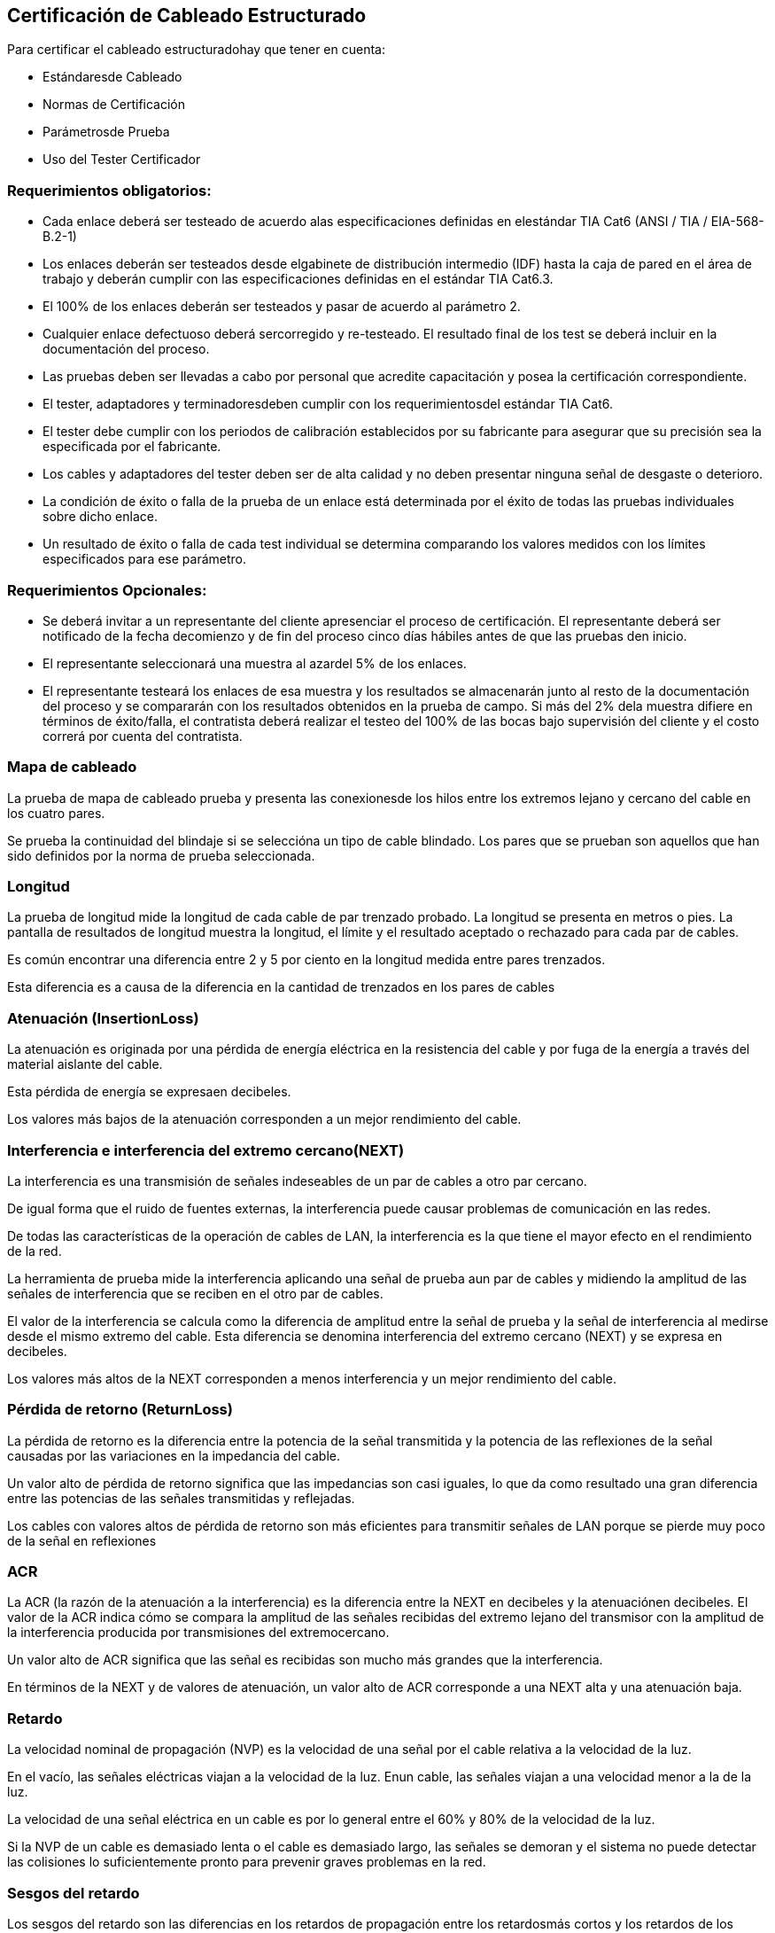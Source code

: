 [[red-cableado]]

////
a=&#225; e=&#233; i=&#237; o=&#243; u=&#250;

A=&#193; E=&#201; I=&#205; O=&#211; U=&#218;

n=&#241; N=&#209;
////

== Certificaci&#243;n de Cableado Estructurado

Para certificar el cableado estructuradohay que tener en cuenta:

* Est&#225;ndaresde Cableado

* Normas de Certificaci&#243;n

* Par&#225;metrosde Prueba

* Uso del Tester Certificador

=== Requerimientos obligatorios:

* Cada enlace deber&#225; ser testeado de acuerdo alas especificaciones definidas en elest&#225;ndar TIA Cat6 (ANSI / TIA / EIA-568-B.2-1)

* Los enlaces deber&#225;n ser testeados desde elgabinete de distribuci&#243;n intermedio (IDF) hasta la caja de pared en el &#225;rea de trabajo
  y deber&#225;n cumplir con las especificaciones definidas en el est&#225;ndar TIA Cat6.3.

* El 100% de los enlaces deber&#225;n ser testeados y pasar de acuerdo al par&#225;metro 2.

* Cualquier enlace defectuoso deber&#225; sercorregido y re-testeado. El resultado final de los test se deber&#225; incluir en la documentaci&#243;n del proceso.

* Las pruebas deben ser llevadas a cabo por personal que acredite capacitaci&#243;n y posea la certificaci&#243;n correspondiente.

* El tester, adaptadores y terminadoresdeben cumplir con los requerimientosdel est&#225;ndar TIA Cat6.

* El tester debe cumplir con los periodos de calibraci&#243;n establecidos por su fabricante para asegurar que su precisi&#243;n sea la especificada por el fabricante.

* Los cables y adaptadores del tester deben ser de alta calidad y no deben presentar ninguna se&#241;al de desgaste o deterioro.

* La condici&#243;n de &#233;xito o falla de la prueba de un enlace est&#225; determinada por el &#233;xito de todas las pruebas individuales sobre dicho enlace.

* Un resultado de &#233;xito o falla de cada test individual se determina comparando los valores medidos con los l&#237;mites especificados para ese par&#225;metro.

=== Requerimientos Opcionales:

* Se deber&#225; invitar a un representante del cliente apresenciar el proceso de certificaci&#243;n. El representante deber&#225; ser notificado de la fecha decomienzo y de 
  fin del proceso cinco d&#237;as h&#225;biles antes de que las pruebas den inicio.
  
* El representante seleccionar&#225; una muestra al azardel 5% de los enlaces. 

* El representante testear&#225; los enlaces de esa muestra y los resultados se almacenar&#225;n junto al resto de la documentaci&#243;n del proceso y se comparar&#225;n con 
  los resultados obtenidos en la prueba de campo. Si m&#225;s del 2% dela muestra difiere en t&#233;rminos de &#233;xito/falla, el contratista deber&#225; realizar el testeo del
  100% de las bocas bajo supervisi&#243;n del cliente y el costo correr&#225; por cuenta del contratista.
  
=== Mapa de cableado

La prueba de mapa de cableado prueba y presenta las conexionesde los hilos entre los extremos lejano y cercano del cable en los cuatro pares. 

Se prueba la continuidad del blindaje si se selecci&#243;na un tipo de cable blindado. Los pares que se prueban son aquellos que han sido definidos por la 
norma de prueba seleccionada.

=== Longitud

La prueba de longitud mide la longitud de cada cable de par trenzado probado. La longitud se presenta en metros o pies. La pantalla de resultados de longitud
muestra la longitud, el l&#237;mite y el resultado aceptado o rechazado para cada par de cables.

Es com&#250;n encontrar una diferencia entre 2 y 5 por ciento en la longitud medida entre pares trenzados.

Esta diferencia es a causa de la diferencia en la cantidad de trenzados en los pares de cables

=== Atenuaci&#243;n (InsertionLoss)

La atenuaci&#243;n es originada por una p&#233;rdida de energ&#237;a el&#233;ctrica en la resistencia del cable y por fuga de la energ&#237;a a trav&#233;s del material aislante del cable. 

Esta p&#233;rdida de energ&#237;a se expresaen decibeles.

Los valores m&#225;s bajos de la atenuaci&#243;n corresponden a un mejor rendimiento del cable.

=== Interferencia e interferencia del extremo cercano(NEXT)

La interferencia es una transmisi&#243;n de se&#241;ales indeseables de un par de cables a otro par cercano.

De igual forma que el ruido de fuentes externas, la interferencia puede causar problemas de comunicaci&#243;n en las redes. 

De todas las caracter&#237;sticas de la operaci&#243;n de cables de LAN, la interferencia es la que tiene el mayor efecto en el rendimiento de la red.

La herramienta de prueba mide la interferencia aplicando una se&#241;al de prueba aun par de cables y midiendo la amplitud de las se&#241;ales de 
interferencia que se reciben en el otro par de cables. 

El valor de la interferencia se calcula como la diferencia de amplitud entre la se&#241;al de prueba y la se&#241;al de interferencia al medirse desde el mismo extremo 
del cable. Esta diferencia se denomina interferencia del extremo cercano (NEXT) y se expresa en decibeles.

Los valores m&#225;s altos de la NEXT corresponden a menos interferencia y un mejor rendimiento del cable.

=== P&#233;rdida de retorno (ReturnLoss)

La p&#233;rdida de retorno es la diferencia entre la potencia de la se&#241;al transmitida y la potencia de las reflexiones de la se&#241;al causadas por las variaciones 
en la impedancia del cable. 

Un valor alto de p&#233;rdida de retorno significa que las impedancias son casi iguales, lo que da como resultado una gran diferencia entre las potencias de las 
se&#241;ales transmitidas y reflejadas.

Los cables con valores altos de p&#233;rdida de retorno son m&#225;s eficientes para transmitir se&#241;ales de LAN porque se pierde muy poco de la se&#241;al en reflexiones

=== ACR

La ACR (la raz&#243;n de la atenuaci&#243;n a la interferencia) es la diferencia entre la NEXT en decibeles y la atenuaci&#243;nen decibeles. 
El valor de la ACR indica c&#243;mo se compara la amplitud de las se&#241;ales recibidas del extremo lejano del transmisor con la amplitud de la interferencia 
producida por transmisiones del extremocercano.

Un valor alto de ACR significa que las se&#241;al es recibidas son mucho m&#225;s grandes que la interferencia.

En t&#233;rminos de la NEXT y de valores de atenuaci&#243;n, un valor alto de ACR corresponde a una NEXT alta y una atenuaci&#243;n baja.

=== Retardo

La velocidad nominal de propagaci&#243;n (NVP) es la velocidad de una se&#241;al por el cable relativa a la velocidad de la luz. 

En el vac&#237;o, las se&#241;ales el&#233;ctricas viajan a la velocidad de la luz. Enun cable, las se&#241;ales viajan a una velocidad menor a la de la luz. 

La velocidad de una se&#241;al el&#233;ctrica en un cable es por lo general entre el 60% y 80% de la velocidad de la luz.

Si la NVP de un cable es demasiado lenta o el cable es demasiado largo, las se&#241;ales se demoran y el sistema no puede detectar las colisiones 
lo suficientemente pronto para prevenir graves problemas en la red.

=== Sesgos del retardo

Los sesgos del retardo son las diferencias en los retardos de propagaci&#243;n entre los retardosm&#225;s cortos y los retardos de los dem&#225;s pares de cables.









